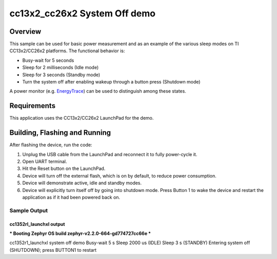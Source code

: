 .. _ti-cc13x2_cc26x2-system-off-sample:

cc13x2_cc26x2 System Off demo
#############################

Overview
********

This sample can be used for basic power measurement and as an example of
the various sleep modes on TI CC13x2/CC26x2 platforms.  The functional
behavior is:

* Busy-wait for 5 seconds
* Sleep for 2 milliseconds (Idle mode)
* Sleep for 3 seconds (Standby mode)
* Turn the system off after enabling wakeup through a button press
  (Shutdown mode)

A power monitor (e.g. `EnergyTrace <http://www.ti.com/tool/ENERGYTRACE>`_)
can be used to distinguish among these states.

Requirements
************

This application uses the CC13x2/CC26x2 LaunchPad for the demo.

Building, Flashing and Running
******************************

.. zephyr-app-commands::
   :zephyr-app: samples/boards/cc13x2_cc26x2/system_off
   :board: cc1352r1_launchxl
   :goals: build flash
   :compact:

After flashing the device, run the code:

1. Unplug the USB cable from the LaunchPad and reconnect it to fully
   power-cycle it.
2. Open UART terminal.
3. Hit the Reset button on the LaunchPad.
4. Device will turn off the external flash, which is on by default, to
   reduce power consumption.
5. Device will demonstrate active, idle and standby modes.
6. Device will explicitly turn itself off by going into shutdown mode.
   Press Button 1 to wake the device and restart the application as if
   it had been powered back on.

Sample Output
=================
cc1352rl_launchxl output
------------------------

.. code-block:: console

*** Booting Zephyr OS build zephyr-v2.2.0-664-gd774727cc66e  ***

cc1352r1_launchxl system off demo
Busy-wait 5 s
Sleep 2000 us (IDLE)
Sleep 3 s (STANDBY)
Entering system off (SHUTDOWN); press BUTTON1 to restart
